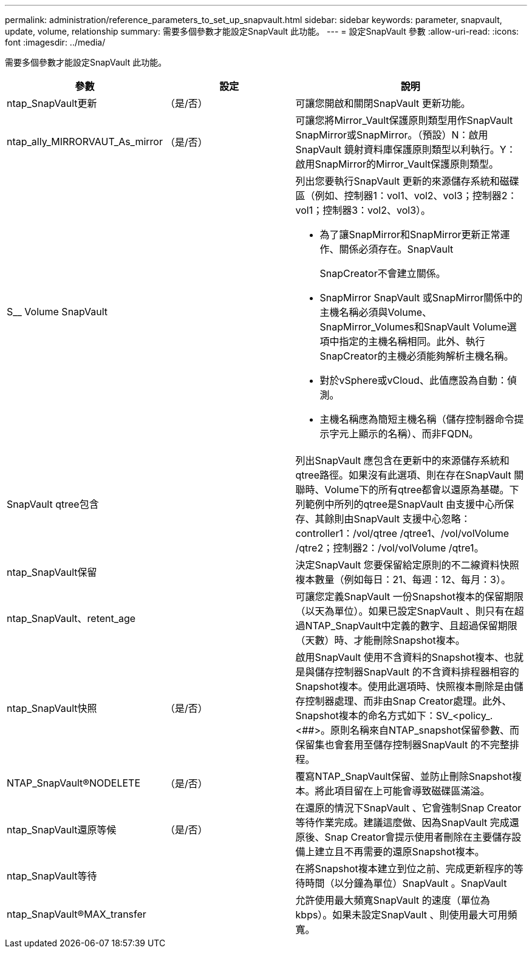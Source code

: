 ---
permalink: administration/reference_parameters_to_set_up_snapvault.html 
sidebar: sidebar 
keywords: parameter, snapvault, update, volume, relationship 
summary: 需要多個參數才能設定SnapVault 此功能。 
---
= 設定SnapVault 參數
:allow-uri-read: 
:icons: font
:imagesdir: ../media/


[role="lead"]
需要多個參數才能設定SnapVault 此功能。

[cols="20,30,50"]
|===
| 參數 | 設定 | 說明 


| ntap_SnapVault更新 | （是/否） | 可讓您開啟和關閉SnapVault 更新功能。 


 a| 
ntap_ally_MIRRORVAUT_As_mirror
 a| 
（是/否）
 a| 
可讓您將Mirror_Vault保護原則類型用作SnapVault SnapMirror或SnapMirror。（預設）N：啟用SnapVault 鏡射資料庫保護原則類型以利執行。Y：啟用SnapMirror的Mirror_Vault保護原則類型。



 a| 
S__ Volume SnapVault
 a| 
 a| 
列出您要執行SnapVault 更新的來源儲存系統和磁碟區（例如、控制器1：vol1、vol2、vol3；控制器2：vol1；控制器3：vol2、vol3）。

* 為了讓SnapMirror和SnapMirror更新正常運作、關係必須存在。SnapVault
+
SnapCreator不會建立關係。

* SnapMirror SnapVault 或SnapMirror關係中的主機名稱必須與Volume、SnapMirror_Volumes和SnapVault Volume選項中指定的主機名稱相同。此外、執行SnapCreator的主機必須能夠解析主機名稱。
* 對於vSphere或vCloud、此值應設為自動：偵測。
* 主機名稱應為簡短主機名稱（儲存控制器命令提示字元上顯示的名稱）、而非FQDN。




 a| 
SnapVault qtree包含
 a| 
 a| 
列出SnapVault 應包含在更新中的來源儲存系統和qtree路徑。如果沒有此選項、則在存在SnapVault 關聯時、Volume下的所有qtree都會以還原為基礎。下列範例中所列的qtree是SnapVault 由支援中心所保存、其餘則由SnapVault 支援中心忽略：controller1：/vol/qtree /qtree1、/vol/volVolume /qtre2；控制器2：/vol/volVolume /qtre1。



 a| 
ntap_SnapVault保留
 a| 
 a| 
決定SnapVault 您要保留給定原則的不二線資料快照複本數量（例如每日：21、每週：12、每月：3）。



 a| 
ntap_SnapVault、retent_age
 a| 
 a| 
可讓您定義SnapVault 一份Snapshot複本的保留期限（以天為單位）。如果已設定SnapVault 、則只有在超過NTAP_SnapVault中定義的數字、且超過保留期限（天數）時、才能刪除Snapshot複本。



 a| 
ntap_SnapVault快照
 a| 
（是/否）
 a| 
啟用SnapVault 使用不含資料的Snapshot複本、也就是與儲存控制器SnapVault 的不含資料排程器相容的Snapshot複本。使用此選項時、快照複本刪除是由儲存控制器處理、而非由Snap Creator處理。此外、Snapshot複本的命名方式如下：SV_<policy_.<##>。原則名稱來自NTAP_snapshot保留參數、而保留集也會套用至儲存控制器SnapVault 的不完整排程。



 a| 
NTAP_SnapVault®NODELETE
 a| 
（是/否）
 a| 
覆寫NTAP_SnapVault保留、並防止刪除Snapshot複本。將此項目留在上可能會導致磁碟區滿溢。



 a| 
ntap_SnapVault還原等候
 a| 
（是/否）
 a| 
在還原的情況下SnapVault 、它會強制Snap Creator等待作業完成。建議這麼做、因為SnapVault 完成還原後、Snap Creator會提示使用者刪除在主要儲存設備上建立且不再需要的還原Snapshot複本。



 a| 
ntap_SnapVault等待
 a| 
 a| 
在將Snapshot複本建立到位之前、完成更新程序的等待時間（以分鐘為單位）SnapVault 。SnapVault



 a| 
ntap_SnapVault®MAX_transfer
 a| 
 a| 
允許使用最大頻寬SnapVault 的速度（單位為kbps）。如果未設定SnapVault 、則使用最大可用頻寬。

|===